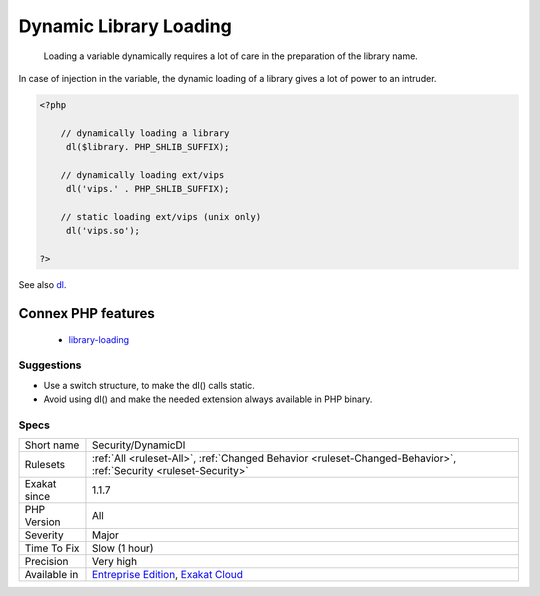 .. _security-dynamicdl:

.. _dynamic-library-loading:

Dynamic Library Loading
+++++++++++++++++++++++

  Loading a variable dynamically requires a lot of care in the preparation of the library name. 

In case of injection in the variable, the dynamic loading of a library gives a lot of power to an intruder.

.. code-block:: php
   
   <?php
   
       // dynamically loading a library
   	dl($library. PHP_SHLIB_SUFFIX);
   
       // dynamically loading ext/vips
   	dl('vips.' . PHP_SHLIB_SUFFIX);
   
       // static loading ext/vips (unix only)
   	dl('vips.so');
   
   ?>

See also `dl <http://www.php.net/dl>`_.

Connex PHP features
-------------------

  + `library-loading <https://php-dictionary.readthedocs.io/en/latest/dictionary/library-loading.ini.html>`_


Suggestions
___________

* Use a switch structure, to make the dl() calls static.
* Avoid using dl() and make the needed extension always available in PHP binary.




Specs
_____

+--------------+-------------------------------------------------------------------------------------------------------------------------+
| Short name   | Security/DynamicDl                                                                                                      |
+--------------+-------------------------------------------------------------------------------------------------------------------------+
| Rulesets     | :ref:`All <ruleset-All>`, :ref:`Changed Behavior <ruleset-Changed-Behavior>`, :ref:`Security <ruleset-Security>`        |
+--------------+-------------------------------------------------------------------------------------------------------------------------+
| Exakat since | 1.1.7                                                                                                                   |
+--------------+-------------------------------------------------------------------------------------------------------------------------+
| PHP Version  | All                                                                                                                     |
+--------------+-------------------------------------------------------------------------------------------------------------------------+
| Severity     | Major                                                                                                                   |
+--------------+-------------------------------------------------------------------------------------------------------------------------+
| Time To Fix  | Slow (1 hour)                                                                                                           |
+--------------+-------------------------------------------------------------------------------------------------------------------------+
| Precision    | Very high                                                                                                               |
+--------------+-------------------------------------------------------------------------------------------------------------------------+
| Available in | `Entreprise Edition <https://www.exakat.io/entreprise-edition>`_, `Exakat Cloud <https://www.exakat.io/exakat-cloud/>`_ |
+--------------+-------------------------------------------------------------------------------------------------------------------------+


